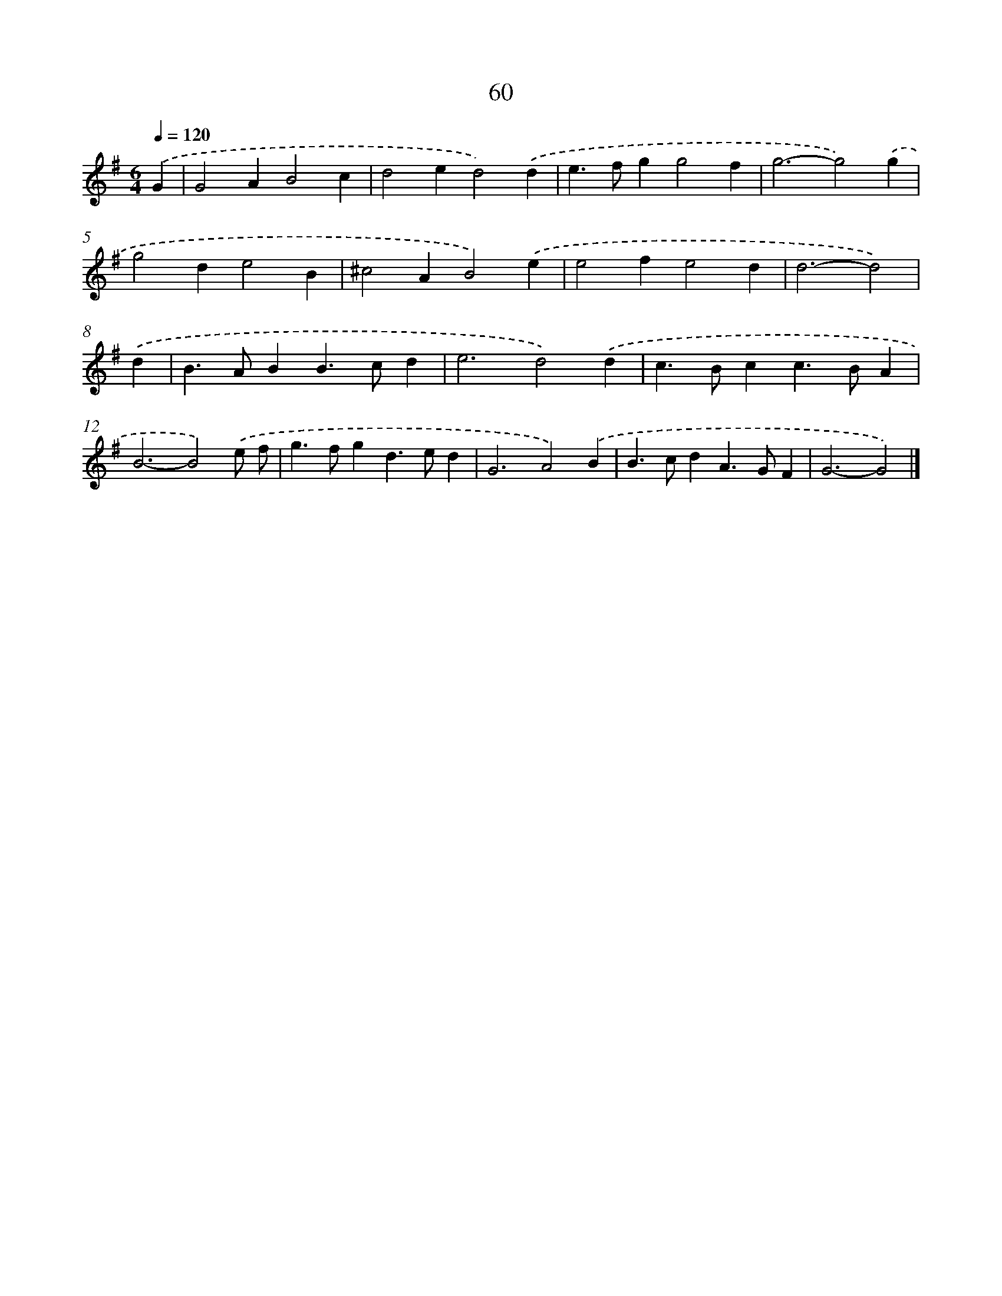 X: 7749
T: 60
%%abc-version 2.0
%%abcx-abcm2ps-target-version 5.9.1 (29 Sep 2008)
%%abc-creator hum2abc beta
%%abcx-conversion-date 2018/11/01 14:36:40
%%humdrum-veritas 1685834565
%%humdrum-veritas-data 2102231412
%%continueall 1
%%barnumbers 0
L: 1/4
M: 6/4
Q: 1/4=120
K: G clef=treble
.('G [I:setbarnb 1]|
G2AB2c |
d2ed2).('d |
e>fgg2f |
g3-g2).('g |
g2de2B |
^c2AB2).('e |
e2fe2d |
d3-d2) |
.('d [I:setbarnb 9]|
B>ABB>cd |
e3d2).('d |
c>Bcc>BA |
B3-B2).('e/ f/ |
g>fgd>ed |
G3A2).('B |
B>cdA>GF |
G3-G2) |]
